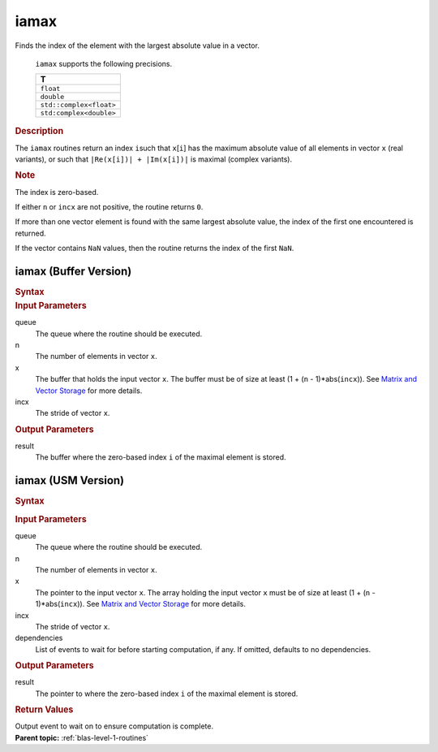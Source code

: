 .. _onemkl_blas_iamax:

iamax
=====


.. container::


   Finds the index of the element with the largest absolute value in a
   vector.



      ``iamax`` supports the following precisions.


      .. list-table:: 
         :header-rows: 1

         * -  T 
         * -  ``float`` 
         * -  ``double`` 
         * -  ``std::complex<float>`` 
         * -  ``std:complex<double>`` 




.. container:: section


   .. rubric:: Description
      :class: sectiontitle


   The ``iamax`` routines return an index ``i``\ such that ``x``\ [``i``]
   has the maximum absolute value of all elements in vector ``x`` (real
   variants), or such that ``|Re(x[i])| + |Im(x[i])|`` is maximal
   (complex variants).


   .. container:: Note


      .. rubric:: Note
         :class: NoteTipHead


      The index is zero-based.


   If either ``n`` or ``incx`` are not positive, the routine returns
   ``0``.


   If more than one vector element is found with the same largest
   absolute value, the index of the first one encountered is returned.


   If the vector contains ``NaN`` values, then the routine returns the
   index of the first ``NaN``.


iamax (Buffer Version)
----------------------

.. container::

   .. container:: section


      .. rubric:: Syntax
         :class: sectiontitle


      .. cpp:function::  void onemkl::blas::iamax(sycl::queue &queue, std::int64_t n, sycl::buffer<T, 1> &x, std::int64_t incx, sycl::buffer<std::int64_t, 1> &result)

.. container:: section


   .. rubric:: Input Parameters
      :class: sectiontitle


   queue
      The queue where the routine should be executed.


   n
      The number of elements in vector ``x``.


   x
      The buffer that holds the input vector ``x``. The buffer must be
      of size at least (1 + (``n`` - 1)*abs(``incx``)). See `Matrix and
      Vector Storage <../matrix-storage.html>`__
      for more details.


   incx
      The stride of vector ``x``.


.. container:: section


   .. rubric:: Output Parameters
      :class: sectiontitle


   result
      The buffer where the zero-based index ``i`` of the maximal element
      is stored.


iamax (USM Version)
-------------------

.. container::

   .. container:: section


      .. rubric:: Syntax
         :class: sectiontitle


      .. container:: dlsyntaxpara


         .. cpp:function::  sycl::event onemkl::blas::iamax(sycl::queue &queue, std::int64_t n, const T *x, std::int64_t incx, T_res *result, const sycl::vector_class<sycl::event> &dependencies = {})
   .. container:: section


      .. rubric:: Input Parameters
         :class: sectiontitle


      queue
         The queue where the routine should be executed.


      n
         The number of elements in vector ``x``.


      x
         The pointer to the input vector ``x``. The array holding the
         input vector ``x`` must be of size at least (1 + (``n`` -
         1)*abs(``incx``)). See `Matrix and Vector
         Storage <../matrix-storage.html>`__ for
         more details.


      incx
         The stride of vector ``x``.


      dependencies
         List of events to wait for before starting computation, if any.
         If omitted, defaults to no dependencies.


   .. container:: section


      .. rubric:: Output Parameters
         :class: sectiontitle


      result
         The pointer to where the zero-based index ``i`` of the maximal
         element is stored.


   .. container:: section


      .. rubric:: Return Values
         :class: sectiontitle


      Output event to wait on to ensure computation is complete.


.. container:: familylinks


   .. container:: parentlink


      **Parent topic:** :ref:`blas-level-1-routines`
